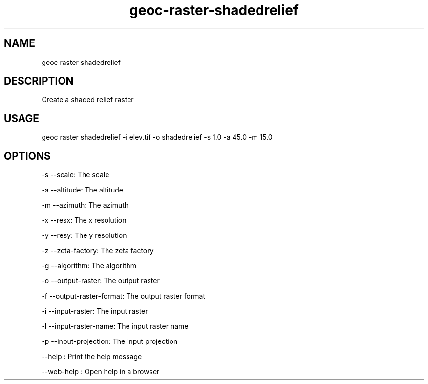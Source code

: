 .TH "geoc-raster-shadedrelief" "1" "30 September 2018" "version 0.1"
.SH NAME
geoc raster shadedrelief
.SH DESCRIPTION
Create a shaded relief raster
.SH USAGE
geoc raster shadedrelief -i elev.tif -o shadedrelief -s 1.0 -a 45.0 -m 15.0
.SH OPTIONS
-s --scale: The scale
.PP
-a --altitude: The altitude
.PP
-m --azimuth: The azimuth
.PP
-x --resx: The x resolution
.PP
-y --resy: The y resolution
.PP
-z --zeta-factory: The zeta factory
.PP
-g --algorithm: The algorithm
.PP
-o --output-raster: The output raster
.PP
-f --output-raster-format: The output raster format
.PP
-i --input-raster: The input raster
.PP
-l --input-raster-name: The input raster name
.PP
-p --input-projection: The input projection
.PP
--help : Print the help message
.PP
--web-help : Open help in a browser
.PP
